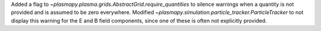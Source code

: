 Added a flag to `~plasmapy.plasma.grids.AbstractGrid.require_quantities`
to silence warnings when a quantity is not provided and is assumed to be
zero everywhere. Modified `~plasmapy.simulation.particle_tracker.ParticleTracker` to
not display this warning for the E and B field components, since one of these is often
not explicitly provided.
